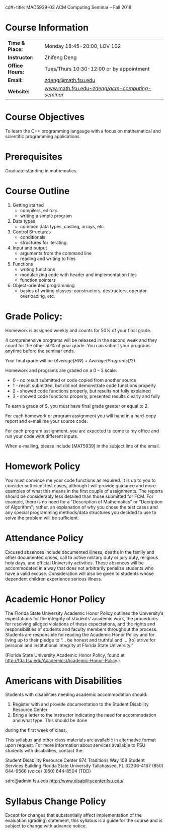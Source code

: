 cd#+title: MAD5939-03 ACM Computing Seminar – Fall 2018
#+name: Zhifeng Deng
#+options: html-postamble:nil toc:nil name:nil
#+options: H:1 num:0
#+html_head: <link rel="stylesheet" type="text/css" href="css/main.css">
#+html: <div id="main">

* Course Information 

| *Time & Place:* | Monday 18:45-20:00, LOV 102                       |
| *Instructor:*   | Zhifeng Deng                                      |
| *Office Hours:* | Tues/Thurs 10:30-12:00 or by appointment          |
| *Email:*        | [[mailto:zdeng@math.fsu.edu?subject=MAT5939 ... ][zdeng@math.fsu.edu]]                                |
| *Website:*      | [[./][www.math.fsu.edu/~zdeng/acm-computing-seminar/]]    |

* Course Objectives

To learn the C++ programming langauge with a focus on  mathematical 
and scientific programming applications.

* Prerequisites

Graduate standing in mathematics.

* Course Outline

1. Getting started
   + compilers, editors
   + writing a simple program
2. Data types
   + common data types, casting, arrays, etc.
3. Control Structures
   + conditionals
   + structures for iterating
4. Input and output
   + arguments from the command line
   + reading and writing to files
5. Functions
   + writing functions
   + modularizing code with header and implementation files
   + function pointers
6. Object-oriented programming
   + basics of writing classes: constructors, destructors, operator overloading, etc.

* Grade Policy:

Homework is assigned weekly and counts for 50% of your final grade.

4 comprehensive programs will be released in the second week and they count for
the other 50% of your grade. You can submit your programs anytime before the seminar
ends.

Your final grade will be $(Average(HW)+Average(Programs)/2)$

Homework and programs are graded on a 0 – 3 scale:

    + 0 - no result submitted or code copied from another source
    + 1 - result submitted, but did not demonstrate code functions properly
    + 2 - showed code functions properly, but results not fully explained
    + 3 - showed code functions properly, presented results clearly and fully

To earn a grade of S, you must have final grade greater or equal to 2. 

For each homework or program assignment you will hand in a hard-copy report and e-mail me 
your source code. 

For each program assignment, you are expected to come to my office and run your code with different
inputs.

When e-mailing, please include [MAT5939] in the subject line 
of the email.

* Homework Policy

You must convince me your code functions as required. It is up to you to 
consider sufficient test cases, although I will provide guidance and more 
examples of what this means in the first couple of assignments. The reports 
should be considerably less detailed than those submitted for FCM. For example, 
there is no need for a "Description of Mathematics" or 
"Decription of Algorithm"; rather, an explanation of why you chose the 
test cases and any special programming methods/data structures you decided 
to use to solve the problem will be sufficient.
 
* Attendance Policy

Excused absences include documented illness, deaths in the family and other 
documented crises, call to active military duty or jury duty, religious holy 
days, and official University activities. These absences will be accommodated 
in a way that does not arbitrarily penalize students who have a valid excuse. 
Consideration will also be given to students whose dependent children 
experience serious illness.

* Academic Honor Policy

The Florida State University Academic Honor Policy outlines the University’s 
expectations for the integrity of students’ academic work, the procedures for 
resolving alleged violations of those expectations, and the rights and 
responsibilities of students and faculty members throughout the process. 
Students are responsible for reading the Academic Honor Policy and for living 
up to their pledge to “... be honest and truthful and ... [to] strive for 
personal and institutional integrity at Florida State University.” 

(Florida State University Academic Honor Policy, found at
http://fda.fsu.edu/Academics/Academic-Honor-Policy.)

* Americans with Disabilities

Students with disabilities needing academic accommodation should:

1. Register with and provide documentation to the Student Disability Resource Center
2. Bring a letter to the instructor indicating the need for accommodation and what type. This should be done

during the first week of class.

This syllabus and other class materials are available in alternative format 
upon request. For more information about services available to FSU students 
with disabilities, contact the:

Student Disability Resource Center
874 Traditions Way
108 Student Services Building
Florida State University
Tallahassee, FL 32306-4167
(850) 644-9566 (voice)
(850) 644-8504 (TDD)

sdrc@admin.fsu.edu
http://www.disabilitycenter.fsu.edu/

* Syllabus Change Policy

Except for changes that substantially affect implementation of the evaluation (grading)
statement, this syllabus is a guide for the course and is subject to change with advance notice.


#+html: <div id="main">

